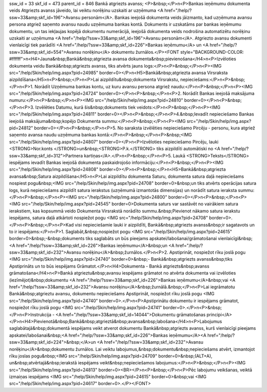 ssw_id = 33skf_id = 473parent_id = 846Bankā atgriezts avanss;<P>&nbsp;</P>\n<P>Bankas ieņēmumu dokumenta veids Atgriezts avanss jāveido, lai veiktu norēķinu uzskaiti ar uzņēmuma <A href="/help/?ssw=33&amp;skf_id=196">Avansu personām</A>. Bankas ieejošā dokumenta veids jāizmanto, kad uzņēmuma avansu persona atgriež saņemto avansu naudu uzņēmuma bankas kontā. Dokuments ir uzskatāms par bankas ieņēmumu dokumentu, un tas iekļaujas kopējā dokumentu numerācijā, ieejošā dokumenta veids nodrošina automatizētu norēķinu uzskaiti ar uzņēmuma <A href="/help/?ssw=33&amp;skf_id=196">Avansu personām</A>. Atgriezto avansu dokumenti vienlaicīgi tiek parādīti <A href="/help/?ssw=33&amp;skf_id=226">Bankas ieņēmumu</A> un <A href="/help/?ssw=33&amp;skf_id=554">Avansu norēķinu</A> dokumentu žurnālos.</P><FONT style="BACKGROUND-COLOR: #ffffff">\n<H4>Jauna&nbsp;Bankā&nbsp;atgriezta avansa dokumenta&nbsp;pievienošana</H4>\n<P>Izvēloties dokumenta veidu Bankā&nbsp;atgriezts avanss, tiks atvērts jauns logs:</P>\n<P>&nbsp;</P>\n<P><IMG src="/help/Skin/help/img.aspx?pid=24985" border=0></P>\n<H5>Bankā&nbsp;atgriezta avansa Virsraksta aizpildīšana</H5>\n<P>&nbsp;</P>\n<P>Lai aizpildītu&nbsp;dokumenta Virsrakstu, nepieciešams:</P>\n<P>&nbsp;</P>\n<P>1. Norādīt Uzņēmuma bankas kontu, uz kuru avansu persona atgriež naudu:</P>\n<P>&nbsp;</P>\n<P><IMG src="/help/Skin/help/img.aspx?pid=24724" border=0></P>\n<P>&nbsp;</P>\n<P>2. Norādīt Bankas ieejošā maksājuma numuru:</P>\n<P>&nbsp;</P>\n<P><IMG src="/help/Skin/help/img.aspx?pid=24810" border=0></P>\n<P>&nbsp;</P>\n<P>3. Izvēlēties Datumu, kurā šis&nbsp;dokuments tiek veidots:</P>\n<P>&nbsp;</P>\n<P><IMG src="/help/Skin/help/img.aspx?pid=24811" border=0></P>\n<P>&nbsp;</P>\n<P>4.&nbsp;Ievadīt nepieciešamo Bankas ieejošā maksājuma&nbsp;kopējo Dokumenta summu:</P>\n<P>&nbsp;</P>\n<P><IMG src="/help/Skin/help/img.aspx?pid=24812" border=0></P>\n<P>&nbsp;</P>\n<P>5. No saraksta izvēlēties nepieciešamo Pircēju - personu, kura atgriež saņemto avansa naudu uzņēmuma bankas kontā:</P>\n<P>&nbsp;</P>\n<P>&nbsp;<IMG src="/help/Skin/help/img.aspx?pid=24807" border=0></P>\n<P>Izvēloties nepieciešamo Pircēju, lauki <STRONG>Nor.konts </STRONG>un&nbsp;<STRONG>P.k.</STRONG> tiks aizpildīti automātiski no <A href="/help/?ssw=33&amp;skf_id=312">Partnera kartiņas</A>.</P>\n<P>&nbsp;</P>\n<P>5. Laukā <STRONG>Teksts</STRONG> iespējams ievadīt Bankas ieejošā dokumenta paskaidrojošo informāciju:</P>\n<P>&nbsp;</P>\n<P><IMG src="/help/Skin/help/img.aspx?pid=24808" border=0></P>\n<P>&nbsp;</P>\n<H5>Bankā&nbsp;atgriezta avansa&nbsp;Satura aizpildīšana</H5>\n<P>Lai aizpildītu dokumenta Saturu, dokumenta satura daļā nepieciešams nospiest pogu&nbsp;<IMG src="/help/Skin/help/img.aspx?pid=24708" border=0>&nbsp;un tiks atvērts operācijas satura logs, kurā nepieciešams aizpildīt satura ierakstus (uzņēmumā izmantotās dimensijas) un norādīt satura ieraksta summu:</P>\n<P>&nbsp;</P>\n<P><IMG src="/help/Skin/help/img.aspx?pid=24800" border=0></P>\n<P>&nbsp;</P>\n<P><IMG src="/help/Skin/help/img.aspx?pid=24545" border=0>Dokumenta saturs var sastāvēt no vairākiem satura ierakstiem, kas kopsummā veido Dokumenta Virsrakstā norādīto summu.&nbsp;Pievienot nākamo satura ierakstu iespējams, satura daļā atkārtoti nospiežot pogu <IMG src="/help/Skin/help/img.aspx?pid=24708" border=0>.</P>\n<P>&nbsp;</P>\n<P>Kad visi nepieciešamie lauki ir aizpildīti, Bankā&nbsp;atgriezts avanss&nbsp;ir sagatavots un to ir iespējams:</P>\n<P>1. Saglabāt,&nbsp;nospiežot pogu <IMG src="/help/Skin/help/img.aspx?pid=24615" border=0>&nbsp;-&nbsp;dokuments tiks saglabāts un būs pieejams apskatei/labošanai/grāmatošanai vienlaicīgi&nbsp;<A href="/help/?ssw=33&amp;skf_id=226">Bankas ieņēmumu</A>&nbsp;un <A href="/help/?ssw=33&amp;skf_id=232">Avansu norēķinu</A>&nbsp;žurnālos.</P>\n<P>2. Apstiprināt, nospiežot rīku joslā pogu <IMG src="/help/Skin/help/img.aspx?pid=24740" border=0>&nbsp;- Bankā&nbsp;atgriezts avanss&nbsp;tiks Apstiprināts un to būs iespējams Grāmatot.</P>\n<H4>Dokumenta - Bankā atgriezts&nbsp;avanss grāmatošana</H4>\n<P>Bankā atgrieztu&nbsp;avansu iespējams grāmatot no atvērta dokumenta vai izvēloties (iezīmējot)&nbsp;dokumentu <A href="/help/?ssw=33&amp;skf_id=226">Bankas ieņēmumu</A>&nbsp;vai <A href="/help/?ssw=33&amp;skf_id=232">Avansu norēķinu</A>&nbsp;žurnālā.&nbsp;</P>\n<P>Lai iegrāmatotu Bankā&nbsp;atgrieztu avansu, dokumentu nepieciešams Apstiprināt, nospiežot rīku joslā pogu <IMG src="/help/Skin/help/img.aspx?pid=24740" border=0>.</P>\n<P>Apstiprinātu dokumentu ir iespējams grāmatot, nospiežot rīku joslā pogu <IMG src="/help/Skin/help/img.aspx?pid=24741" border=0>.</P>\n<P>&nbsp;</P>\n<P>Instrukcija - <A href="/help/?ssw=33&amp;skf_id=14044">Dokumentu grāmatošanas principi</A></P>\n<H4>Pievienotā&nbsp;Bankā&nbsp;atgrieztā&nbsp;avansa&nbsp;labošana</H4>\n<P>Labojumus saglabātajā&nbsp;dokumentā iespējams veikt atverot dokumentu Bankā&nbsp;atgriezts avanss, kurš vienlaicīgi pieejams apskatei/labošanai&nbsp;<A href="/help/?ssw=33&amp;skf_id=226">Bankas ieņēmumu</A><A href="/help/?ssw=33&amp;skf_id=224">&nbsp;</A>un <A href="/help/?ssw=33&amp;skf_id=232">Avansu norēķinu</A>&nbsp;dokumentu žurnālos. Lai veiktu labojumus,&nbsp;dokumentu&nbsp;nepieciešams atvērt, izmantojot rīku joslas pogu&nbsp;<IMG src="/help/Skin/help/img.aspx?pid=24709" border=0>&nbsp;(ALT+A), un&nbsp;atvērtajā&nbsp;ierakstā iespējams veikt&nbsp;nepieciešamos labojumus:</P>\n<P>&nbsp;</P>\n<P><IMG src="/help/Skin/help/img.aspx?pid=24813" border=0><BR></P>\n<P>&nbsp;</P>\n<P>Pēc labojumu veikšanas, veiktā izmaiņas iespējams <IMG src="/help/Skin/help/img.aspx?pid=24615" border=0>&nbsp;vai <IMG src="/help/Skin/help/img.aspx?pid=24617" border=0>.</P></FONT>